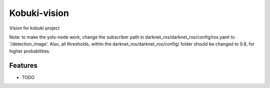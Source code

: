 =============================
Kobuki-vision
=============================

.. image:: https://travis-ci.org/mellow420/kobuki-vision.png?branch=master
    :target: https://travis-ci.com/HvA-Robotics/kobuki-vision

Vision for kobuki project

Note: to make the yolo-node work, change the subscriber path in darknet_ros/darknet_ros/config/ros.yaml to '/detection_image'.
Also, all thresholds, within the darknet_ros/darknet_ros/config/ folder should be changed to 0.8, for higher probabilities.


Features
--------

* TODO

